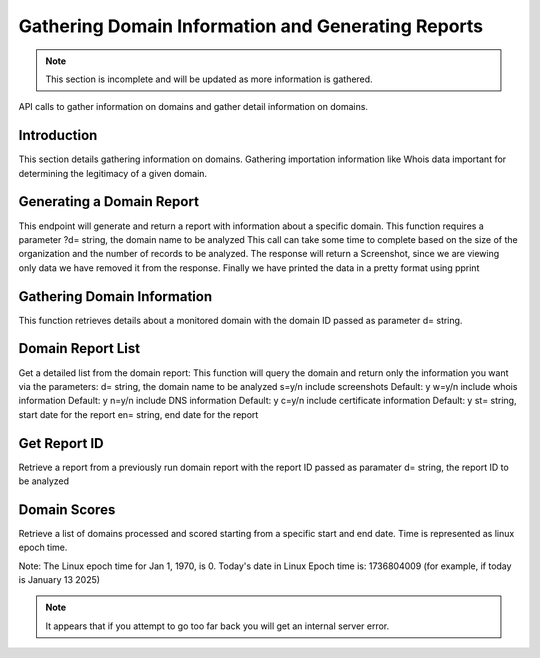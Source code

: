 .. _Domain_Information:

================================
Gathering Domain Information and Generating Reports
================================

.. note:: This section is incomplete and will be updated as more information is gathered.

API calls to gather information on domains and gather detail information on domains.

.. _introduction:

Introduction
------------
This section details gathering information on domains.  Gathering importation information like Whois data important for determining the legitimacy of a given domain. 

.. _get_domain_report:

Generating a Domain Report
--------------------------
This endpoint will generate and return a report with information about a specific domain. 
This function requires a parameter ?d= string, the domain name to be analyzed
This call can take some time to complete based on the size of the organization and the number of records to be analyzed.
The response will return a Screenshot, since we are viewing only data we have removed it from the response.
Finally we have printed the data in a pretty format using pprint

.. _get_domain_info:

Gathering Domain Information
----------------------------

This function retrieves details about a monitored domain with the domain ID passed as parameter d= string.

.. _domain_report_list:

Domain Report List
------------------

Get a detailed list from the domain report:
This function will query the domain and return only the information you want via the parameters:
d= string, the domain name to be analyzed
s=y/n include screenshots Default: y
w=y/n include whois information Default: y
n=y/n include DNS information Default: y
c=y/n include certificate information Default: y
st= string, start date for the report
en= string, end date for the report

.. _get_report_id:

Get Report ID
-------------

Retrieve a report from a previously run domain report with the report ID passed as paramater 
d= string, the report ID to be analyzed

.. _get_domain_scores:

Domain Scores
-------------

Retrieve a list of domains processed and scored starting from a specific start and end date.
Time is represented as linux epoch time.

Note: The Linux epoch time for Jan 1, 1970, is 0.
Today's date in Linux Epoch time is: 1736804009 (for example, if today is January 13 2025)

.. note:: It appears that if you attempt to go too far back you will get an internal server error.

